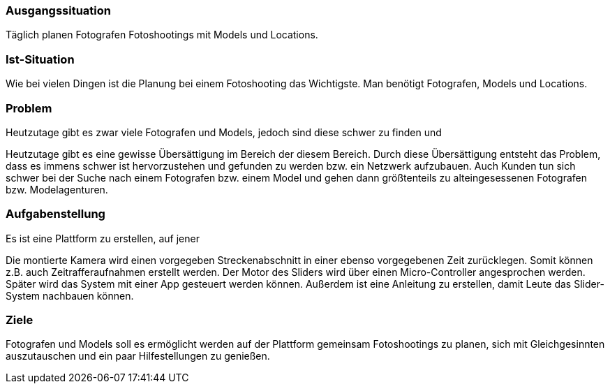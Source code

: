 ### Ausgangssituation

Täglich planen Fotografen Fotoshootings mit Models und Locations.

### Ist-Situation

Wie bei vielen Dingen ist die Planung bei einem Fotoshooting das Wichtigste.
Man benötigt Fotografen, Models und Locations.

### Problem

Heutzutage gibt es zwar viele Fotografen und Models, jedoch sind diese schwer zu finden und

Heutzutage gibt es eine gewisse Übersättigung im Bereich der diesem Bereich. Durch diese Übersättigung entsteht das Problem, dass es immens schwer ist
hervorzustehen und gefunden zu werden bzw. ein Netzwerk aufzubauen. Auch Kunden tun sich schwer bei der Suche nach einem Fotografen bzw. einem Model und gehen
dann größtenteils zu alteingesessenen Fotografen bzw. Modelagenturen.


### Aufgabenstellung

Es ist eine Plattform zu erstellen, auf jener


Die montierte Kamera wird einen vorgegeben Streckenabschnitt in einer ebenso vorgegebenen Zeit zurücklegen. Somit können z.B. auch Zeitrafferaufnahmen
erstellt werden. Der Motor des Sliders wird über einen Micro-Controller angesprochen werden. Später wird das System mit einer App gesteuert werden können.
Außerdem ist eine Anleitung zu erstellen, damit Leute das Slider-System nachbauen können.

### Ziele

Fotografen und Models soll es ermöglicht werden auf der Plattform gemeinsam
Fotoshootings zu planen, sich mit Gleichgesinnten auszutauschen und ein paar
Hilfestellungen zu genießen.